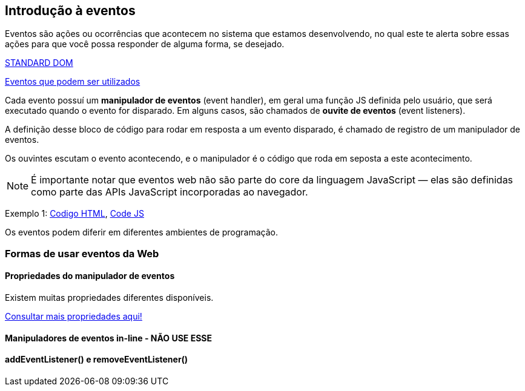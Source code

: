 == Introdução à eventos

Eventos são ações ou ocorrências que acontecem no sistema que estamos desenvolvendo, no qual este te alerta sobre essas ações para que você possa responder de alguma forma, se desejado.

https://dom.spec.whatwg.org/[STANDARD DOM]

https://developer.mozilla.org/en-US/docs/Web/Events[Eventos que podem ser utilizados]

Cada evento possuí um *manipulador de eventos* (event handler), em geral uma função JS definida pelo usuário, que será executado quando o evento for disparado. Em alguns casos, são chamados de *ouvite de eventos* (event listeners).

A definição desse bloco de código para rodar em resposta a um evento disparado, é chamado de registro de um manipulador de eventos.

Os ouvintes escutam o evento acontecendo, e o manipulador é o código que roda em seposta a este acontecimento.

NOTE: É importante notar que eventos web não são parte do core da linguagem JavaScript — elas são definidas como parte das APIs JavaScript incorporadas ao navegador.

Exemplo 1: link:exemplo1.html[Codigo HTML], link:exemplos.js[Code JS]

Os eventos podem diferir em diferentes ambientes de programação.

=== Formas de usar eventos da Web

==== Propriedades do manipulador de eventos

Existem muitas propriedades diferentes disponíveis.

https://developer.mozilla.org/en-US/docs/Web/API/Element[Consultar mais propriedades aqui!]


==== Manipuladores de eventos in-line - NÃO USE ESSE

==== addEventListener() e removeEventListener()



